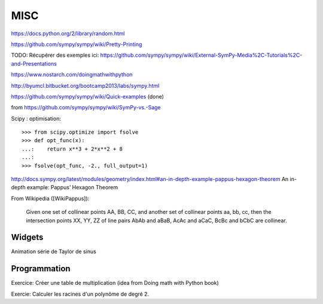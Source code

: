 MISC
====

https://docs.python.org/2/library/random.html

https://github.com/sympy/sympy/wiki/Pretty-Printing


TODO: Récupérer des exemples ici:
https://github.com/sympy/sympy/wiki/External-SymPy-Media%2C-Tutorials%2C-and-Presentations

https://www.nostarch.com/doingmathwithpython

http://byumcl.bitbucket.org/bootcamp2013/labs/sympy.html

https://github.com/sympy/sympy/wiki/Quick-examples (done)

from https://github.com/sympy/sympy/wiki/SymPy-vs.-Sage

Scipy : optimisation::

    >>> from scipy.optimize import fsolve
    >>> def opt_func(x):
    ...:    return x**3 + 2*x**2 + 8
    ...:
    >>> fsolve(opt_func, -2., full_output=1)

http://docs.sympy.org/latest/modules/geometry/index.html#an-in-depth-example-pappus-hexagon-theorem
An in-depth example: Pappus’ Hexagon Theorem

From Wikipedia ([WikiPappus]):

    Given one set of collinear points AA, BB, CC, and another set of collinear
    points aa, bb, cc, then the intersection points XX, YY, ZZ of line pairs
    AbAb and aBaB, AcAc and aCaC, BcBc and bCbC are collinear.

Widgets
-------

Animation série de Taylor de sinus

Programmation
-------------

Exercice: Créer une table de multiplication (idea from Doing math with Python book)

Exercie: Calculer les racines d'un polynôme de degré 2.
